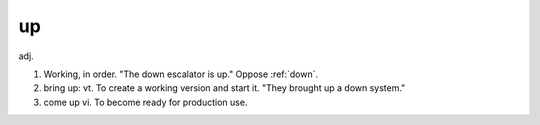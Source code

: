 .. _up:

============================================================
up
============================================================

adj\.

1.
   Working, in order.
   "The down escalator is up."
   Oppose :ref:`down`\.

2. bring up: vt. To create a working version and start it.
   "They brought up a down system."

3. come up vi.
   To become ready for production use.

